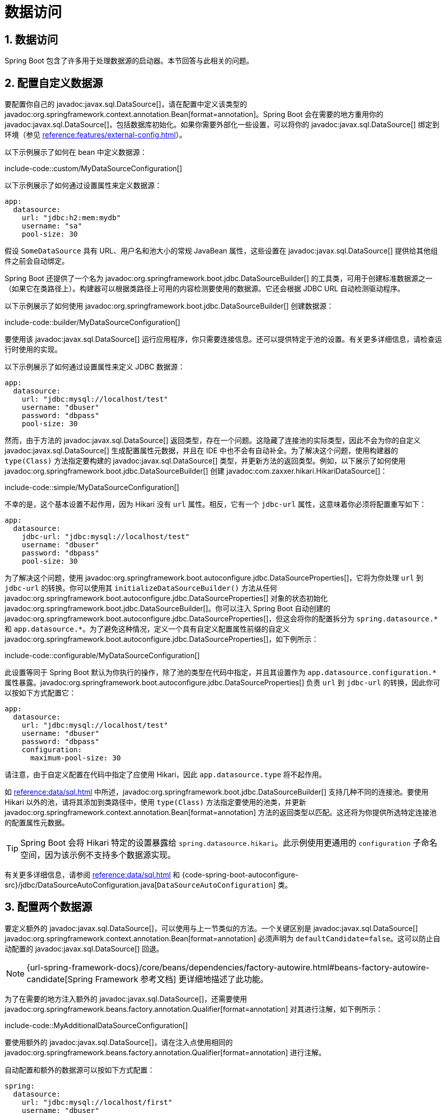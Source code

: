 = 数据访问
:encoding: utf-8
:numbered:

[[howto.data-access]]
== 数据访问
Spring Boot 包含了许多用于处理数据源的启动器。本节回答与此相关的问题。

[[howto.data-access.configure-custom-datasource]]
== 配置自定义数据源
要配置你自己的 javadoc:javax.sql.DataSource[]，请在配置中定义该类型的 javadoc:org.springframework.context.annotation.Bean[format=annotation]。Spring Boot 会在需要的地方重用你的 javadoc:javax.sql.DataSource[]，包括数据库初始化。如果你需要外部化一些设置，可以将你的 javadoc:javax.sql.DataSource[] 绑定到环境（参见 xref:reference:features/external-config.adoc#features.external-config.typesafe-configuration-properties.third-party-configuration[]）。

以下示例展示了如何在 bean 中定义数据源：

include-code::custom/MyDataSourceConfiguration[]

以下示例展示了如何通过设置属性来定义数据源：

[configprops%novalidate,yaml]
----
app:
  datasource:
    url: "jdbc:h2:mem:mydb"
    username: "sa"
    pool-size: 30
----

假设 `SomeDataSource` 具有 URL、用户名和池大小的常规 JavaBean 属性，这些设置在 javadoc:javax.sql.DataSource[] 提供给其他组件之前会自动绑定。

Spring Boot 还提供了一个名为 javadoc:org.springframework.boot.jdbc.DataSourceBuilder[] 的工具类，可用于创建标准数据源之一（如果它在类路径上）。构建器可以根据类路径上可用的内容检测要使用的数据源。它还会根据 JDBC URL 自动检测驱动程序。

以下示例展示了如何使用 javadoc:org.springframework.boot.jdbc.DataSourceBuilder[] 创建数据源：

include-code::builder/MyDataSourceConfiguration[]

要使用该 javadoc:javax.sql.DataSource[] 运行应用程序，你只需要连接信息。还可以提供特定于池的设置。有关更多详细信息，请检查运行时使用的实现。

以下示例展示了如何通过设置属性来定义 JDBC 数据源：

[configprops%novalidate,yaml]
----
app:
  datasource:
    url: "jdbc:mysql://localhost/test"
    username: "dbuser"
    password: "dbpass"
    pool-size: 30
----

然而，由于方法的 javadoc:javax.sql.DataSource[] 返回类型，存在一个问题。这隐藏了连接池的实际类型，因此不会为你的自定义 javadoc:javax.sql.DataSource[] 生成配置属性元数据，并且在 IDE 中也不会有自动补全。为了解决这个问题，使用构建器的 `type(Class)` 方法指定要构建的 javadoc:javax.sql.DataSource[] 类型，并更新方法的返回类型。例如，以下展示了如何使用 javadoc:org.springframework.boot.jdbc.DataSourceBuilder[] 创建 javadoc:com.zaxxer.hikari.HikariDataSource[]：

include-code::simple/MyDataSourceConfiguration[]

不幸的是，这个基本设置不起作用，因为 Hikari 没有 `url` 属性。相反，它有一个 `jdbc-url` 属性，这意味着你必须将配置重写如下：

[configprops%novalidate,yaml]
----
app:
  datasource:
    jdbc-url: "jdbc:mysql://localhost/test"
    username: "dbuser"
    password: "dbpass"
    pool-size: 30
----

为了解决这个问题，使用 javadoc:org.springframework.boot.autoconfigure.jdbc.DataSourceProperties[]，它将为你处理 `url` 到 `jdbc-url` 的转换。你可以使用其 `initializeDataSourceBuilder()` 方法从任何 javadoc:org.springframework.boot.autoconfigure.jdbc.DataSourceProperties[] 对象的状态初始化 javadoc:org.springframework.boot.jdbc.DataSourceBuilder[]。你可以注入 Spring Boot 自动创建的 javadoc:org.springframework.boot.autoconfigure.jdbc.DataSourceProperties[]，但这会将你的配置拆分为 `+spring.datasource.*+` 和 `+app.datasource.*+`。为了避免这种情况，定义一个具有自定义配置属性前缀的自定义 javadoc:org.springframework.boot.autoconfigure.jdbc.DataSourceProperties[]，如下例所示：

include-code::configurable/MyDataSourceConfiguration[]

此设置等同于 Spring Boot 默认为你执行的操作，除了池的类型在代码中指定，并且其设置作为 `app.datasource.configuration.*` 属性暴露。javadoc:org.springframework.boot.autoconfigure.jdbc.DataSourceProperties[] 负责 `url` 到 `jdbc-url` 的转换，因此你可以按如下方式配置它：

[configprops%novalidate,yaml]
----
app:
  datasource:
    url: "jdbc:mysql://localhost/test"
    username: "dbuser"
    password: "dbpass"
    configuration:
      maximum-pool-size: 30
----

请注意，由于自定义配置在代码中指定了应使用 Hikari，因此 `app.datasource.type` 将不起作用。

如 xref:reference:data/sql.adoc#data.sql.datasource.connection-pool[] 中所述，javadoc:org.springframework.boot.jdbc.DataSourceBuilder[] 支持几种不同的连接池。要使用 Hikari 以外的池，请将其添加到类路径中，使用 `type(Class)` 方法指定要使用的池类，并更新 javadoc:org.springframework.context.annotation.Bean[format=annotation] 方法的返回类型以匹配。这还将为你提供所选特定连接池的配置属性元数据。

TIP: Spring Boot 会将 Hikari 特定的设置暴露给 `spring.datasource.hikari`。此示例使用更通用的 `configuration` 子命名空间，因为该示例不支持多个数据源实现。

有关更多详细信息，请参阅 xref:reference:data/sql.adoc#data.sql.datasource[] 和 {code-spring-boot-autoconfigure-src}/jdbc/DataSourceAutoConfiguration.java[`DataSourceAutoConfiguration`] 类。

[[howto.data-access.configure-two-datasources]]
== 配置两个数据源
要定义额外的 javadoc:javax.sql.DataSource[]，可以使用与上一节类似的方法。一个关键区别是 javadoc:javax.sql.DataSource[] javadoc:org.springframework.context.annotation.Bean[format=annotation] 必须声明为 `defaultCandidate=false`。这可以防止自动配置的 javadoc:javax.sql.DataSource[] 回退。

NOTE: {url-spring-framework-docs}/core/beans/dependencies/factory-autowire.html#beans-factory-autowire-candidate[Spring Framework 参考文档] 更详细地描述了此功能。

为了在需要的地方注入额外的 javadoc:javax.sql.DataSource[]，还需要使用 javadoc:org.springframework.beans.factory.annotation.Qualifier[format=annotation] 对其进行注解，如下例所示：

include-code::MyAdditionalDataSourceConfiguration[]

要使用额外的 javadoc:javax.sql.DataSource[]，请在注入点使用相同的 javadoc:org.springframework.beans.factory.annotation.Qualifier[format=annotation] 进行注解。

自动配置和额外的数据源可以按如下方式配置：

[configprops%novalidate,yaml]
----
spring:
  datasource:
    url: "jdbc:mysql://localhost/first"
    username: "dbuser"
    password: "dbpass"
    configuration:
      maximum-pool-size: 30
app:
  datasource:
    url: "jdbc:mysql://localhost/second"
    username: "dbuser"
    password: "dbpass"
    max-total: 30
----

更高级的、特定于实现的自动配置 javadoc:javax.sql.DataSource[] 的配置可通过 `spring.datasource.configuration.*` 属性获得。你也可以将相同的概念应用于额外的 javadoc:javax.sql.DataSource[]，如下例所示：

include-code::MyCompleteAdditionalDataSourceConfiguration[]

前面的示例使用与 Spring Boot 在自动配置中使用的相同逻辑配置了额外的数据源。请注意，`app.datasource.configuration.*` 属性根据所选实现提供了高级设置。

与 xref:how-to:data-access.adoc#howto.data-access.configure-custom-datasource[配置单个自定义 javadoc:javax.sql.DataSource[]] 一样，可以使用 javadoc:org.springframework.boot.jdbc.DataSourceBuilder[] 上的 `type(Class)` 方法自定义一个或两个 javadoc:javax.sql.DataSource[] bean 的类型。有关支持的类型的详细信息，请参阅 xref:reference:data/sql.adoc#data.sql.datasource.connection-pool[]。

[[howto.data-access.spring-data-repositories]]
== 使用 Spring Data 仓库
Spring Data 可以创建各种风格的 javadoc:org.springframework.data.repository.Repository[] 接口的实现。Spring Boot 会为你处理所有这些，只要这些 javadoc:org.springframework.data.repository.Repository[] 实现包含在 xref:reference:using/auto-configuration.adoc#using.auto-configuration.packages[自动配置包] 之一中，通常是你的主应用程序类的包（或子包），该类使用 javadoc:org.springframework.boot.autoconfigure.SpringBootApplication[format=annotation] 或 javadoc:org.springframework.boot.autoconfigure.EnableAutoConfiguration[format=annotation] 进行注解。

对于许多应用程序，你只需要在类路径上放置正确的 Spring Data 依赖项。对于 JPA，有 `spring-boot-starter-data-jpa`，对于 Mongodb，有 `spring-boot-starter-data-mongodb`，还有其他支持技术的启动器。要开始使用，创建一些仓库接口来处理你的 javadoc:jakarta.persistence.Entity[format=annotation] 对象。

Spring Boot 通过扫描 xref:reference:using/auto-configuration.adoc#using.auto-configuration.packages[自动配置包] 来确定你的 javadoc:org.springframework.data.repository.Repository[] 实现的位置。为了获得更多控制，请使用 Spring Data 的 `@Enable…Repositories` 注解。

有关 Spring Data 的更多信息，请参阅 {url-spring-data-site}[Spring Data 项目页面]。

[[howto.data-access.separate-entity-definitions-from-spring-configuration]]
== 将 @Entity 定义与 Spring 配置分离
Spring Boot 通过扫描 xref:reference:using/auto-configuration.adoc#using.auto-configuration.packages[自动配置包] 来确定你的 javadoc:jakarta.persistence.Entity[format=annotation] 定义的位置。为了获得更多控制，请使用 javadoc:org.springframework.boot.autoconfigure.domain.EntityScan[format=annotation] 注解，如下例所示：

include-code::MyApplication[]

[[howto.data-access.filter-scanned-entity-definitions]]
== 过滤扫描的 @Entity 定义
可以使用 javadoc:org.springframework.orm.jpa.persistenceunit.ManagedClassNameFilter[] bean 过滤 javadoc:jakarta.persistence.Entity[format=annotation] 定义。这在测试中非常有用，当只应考虑可用实体的子集时。在以下示例中，仅包含来自 `com.example.app.customer` 包的实体：

include-code::MyEntityScanConfiguration[]

[[howto.data-access.jpa-properties]]
== 配置 JPA 属性
Spring Data JPA 已经提供了一些与供应商无关的配置选项（例如 SQL 日志记录），Spring Boot 将这些选项以及 Hibernate 的一些其他选项暴露为外部配置属性。其中一些选项会根据上下文自动检测，因此你不必设置它们。

`spring.jpa.hibernate.ddl-auto` 是一个特殊情况，因为根据运行时条件，它有不同的默认值。如果使用嵌入式数据库并且没有模式管理器（例如 Liquibase 或 Flyway）处理 javadoc:javax.sql.DataSource[]，则默认为 `create-drop`。在所有其他情况下，默认为 `none`。

JPA 提供商会检测要使用的方言。如果你更喜欢自己设置方言，请设置 configprop:spring.jpa.database-platform[] 属性。

最常见的设置选项如下例所示：

[configprops,yaml]
----
spring:
  jpa:
    hibernate:
      naming:
        physical-strategy: "com.example.MyPhysicalNamingStrategy"
    show-sql: true
----

此外，当创建本地 javadoc:jakarta.persistence.EntityManagerFactory[] 时，`+spring.jpa.properties.*+` 中的所有属性都会作为普通 JPA 属性传递（前缀被剥离）。

[WARNING]
====
你需要确保 `+spring.jpa.properties.*+` 下定义的名称与 JPA 提供程序期望的名称完全匹配。Spring Boot 不会对这些条目进行任何形式的宽松绑定。

例如，如果你想配置 Hibernate 的批处理大小，你必须使用 `+spring.jpa.properties.hibernate.jdbc.batch_size+`。如果你使用其他形式，例如 `batchSize` 或 `batch-size`，Hibernate 将不会应用该设置。
====

TIP: 如果你需要对 Hibernate 属性进行高级自定义，请考虑注册一个 javadoc:org.springframework.boot.autoconfigure.orm.jpa.HibernatePropertiesCustomizer[] bean，它将在创建 javadoc:jakarta.persistence.EntityManagerFactory[] 之前调用。这优先于自动配置应用的任何内容。

[[howto.data-access.configure-hibernate-naming-strategy]]
== 配置 Hibernate 命名策略
Hibernate 使用 {url-hibernate-userguide}#naming[两种不同的命名策略] 将对象模型中的名称映射到相应的数据库名称。物理和隐式策略实现的完全限定类名可以通过分别设置 `spring.jpa.hibernate.naming.physical-strategy` 和 `spring.jpa.hibernate.naming.implicit-strategy` 属性来配置。或者，如果应用程序上下文中存在 javadoc:org.hibernate.boot.model.naming.ImplicitNamingStrategy[] 或 javadoc:org.hibernate.boot.model.naming.PhysicalNamingStrategy[] bean，Hibernate 将自动配置为使用它们。

默认情况下，Spring Boot 使用 javadoc:org.hibernate.boot.model.naming.CamelCaseToUnderscoresNamingStrategy[] 配置物理命名策略。使用此策略，所有点都被替换为下划线，驼峰命名法也被替换为下划线。此外，默认情况下，所有表名都以小写形式生成。例如，`TelephoneNumber` 实体映射到 `telephone_number` 表。如果你的模式需要混合大小写的标识符，请定义一个自定义的 javadoc:org.hibernate.boot.model.naming.CamelCaseToUnderscoresNamingStrategy[] bean，如下例所示：

include-code::spring/MyHibernateConfiguration[]

如果你更喜欢使用 Hibernate 的默认值，请设置以下属性：

[configprops,yaml]
----
spring:
  jpa:
    hibernate:
      naming:
        physical-strategy: org.hibernate.boot.model.naming.PhysicalNamingStrategyStandardImpl
----

或者，你可以配置以下 bean：

include-code::standard/MyHibernateConfiguration[]

有关更多详细信息，请参阅 {code-spring-boot-autoconfigure-src}/orm/jpa/HibernateJpaAutoConfiguration.java[`HibernateJpaAutoConfiguration`] 和 {code-spring-boot-autoconfigure-src}/orm/jpa/JpaBaseConfiguration.java[`JpaBaseConfiguration`]。

[[howto.data-access.configure-hibernate-second-level-caching]]
== 配置 Hibernate 二级缓存
Hibernate {url-hibernate-userguide}#caching[二级缓存] 可以为一系列缓存提供程序配置。与其配置 Hibernate 再次查找缓存提供程序，不如尽可能提供上下文中可用的缓存提供程序。

要使用 JCache 实现这一点，首先确保 `org.hibernate.orm:hibernate-jcache` 在类路径上。然后，添加一个 javadoc:org.springframework.boot.autoconfigure.orm.jpa.HibernatePropertiesCustomizer[] bean，如下例所示：

include-code::MyHibernateSecondLevelCacheConfiguration[]

此自定义器将配置 Hibernate 使用与应用程序相同的 javadoc:org.springframework.cache.CacheManager[]。也可以使用单独的 javadoc:org.springframework.cache.CacheManager[] 实例。有关详细信息，请参阅 {url-hibernate-userguide}#caching-provider-jcache[Hibernate 用户指南]。

[[howto.data-access.dependency-injection-in-hibernate-components]]
== 在 Hibernate 组件中使用依赖注入
默认情况下，Spring Boot 注册了一个使用 javadoc:org.springframework.beans.factory.BeanFactory[] 的 javadoc:org.hibernate.resource.beans.container.spi.BeanContainer[] 实现，以便转换器和实体监听器可以使用常规的依赖注入。

你可以通过注册一个删除或更改 `hibernate.resource.beans.container` 属性的 javadoc:org.springframework.boot.autoconfigure.orm.jpa.HibernatePropertiesCustomizer[] 来禁用或调整此行为。

[[howto.data-access.use-custom-entity-manager]]
== 使用自定义 EntityManagerFactory
要完全控制 javadoc:jakarta.persistence.EntityManagerFactory[] 的配置，你需要添加一个名为 '`entityManagerFactory`' 的 javadoc:org.springframework.context.annotation.Bean[format=annotation]。Spring Boot 自动配置在存在该类型的 bean 时会关闭其实体管理器。

NOTE: 当你自己为 javadoc:org.springframework.orm.jpa.LocalContainerEntityManagerFactoryBean[] 创建 bean 时，在创建自动配置的 javadoc:org.springframework.orm.jpa.LocalContainerEntityManagerFactoryBean[] 期间应用的任何自定义都会丢失。确保使用自动配置的 javadoc:org.springframework.boot.orm.jpa.EntityManagerFactoryBuilder[] 以保留 JPA 和供应商属性。如果你依赖 `spring.jpa.*` 属性来配置诸如命名策略或 DDL 模式之类的内容，这一点尤为重要。

[[howto.data-access.use-multiple-entity-managers]]
== 使用多个 EntityManagerFactory
如果你需要对多个数据源使用 JPA，你可能需要每个数据源一个 javadoc:jakarta.persistence.EntityManagerFactory[]。Spring ORM 的 javadoc:org.springframework.orm.jpa.LocalContainerEntityManagerFactoryBean[] 允许你根据需要配置 javadoc:jakarta.persistence.EntityManagerFactory[]。你还可以重用 javadoc:org.springframework.boot.autoconfigure.orm.jpa.JpaProperties[] 来绑定第二个 javadoc:jakarta.persistence.EntityManagerFactory[] 的设置。基于 xref:how-to:data-access.adoc#howto.data-access.configure-two-datasources[配置第二个 javadoc:javax.sql.DataSource[] 的示例]，可以定义第二个 javadoc:jakarta.persistence.EntityManagerFactory[]，如下例所示：

include-code::MyAdditionalEntityManagerFactoryConfiguration[]

上面的示例使用 `@Qualifier("second")` 限定的 javadoc:javax.sql.DataSource[] bean 创建了一个 javadoc:jakarta.persistence.EntityManagerFactory[]。它扫描与 `Order` 位于同一包中的实体。可以使用 `app.jpa` 命名空间映射其他 JPA 属性。使用 `@Bean(defaultCandidate=false)` 允许定义 `secondJpaProperties` 和 `secondEntityManagerFactory` bean，而不会干扰相同类型的自动配置 bean。

NOTE: {url-spring-framework-docs}/core/beans/dependencies/factory-autowire.html#beans-factory-autowire-candidate[Spring Framework 参考文档] 更详细地描述了此功能。

你应该为需要 JPA 访问的任何更多额外数据源提供类似的配置。为了完成这一过程，你还需要为每个 javadoc:jakarta.persistence.EntityManagerFactory[] 配置一个 javadoc:org.springframework.orm.jpa.JpaTransactionManager[]。或者，你可以使用跨越两者的 JTA 事务管理器。

如果你使用 Spring Data，你需要相应地配置 javadoc:org.springframework.data.jpa.repository.config.EnableJpaRepositories[format=annotation]，如下例所示：

include-code::OrderConfiguration[]

include-code::CustomerConfiguration[]

[[howto.data-access.use-traditional-persistence-xml]]
== 使用传统的 persistence.xml 文件
Spring Boot 默认不会搜索或使用 `META-INF/persistence.xml`。如果你更喜欢使用传统的 `persistence.xml`，你需要定义自己的类型为 javadoc:org.springframework.orm.jpa.LocalEntityManagerFactoryBean[] 的 javadoc:org.springframework.context.annotation.Bean[format=annotation]（ID 为 '`entityManagerFactory`'），并在那里设置持久化单元名称。

有关默认设置，请参阅 {code-spring-boot-autoconfigure-src}/orm/jpa/JpaBaseConfiguration.java[`JpaBaseConfiguration`]。

[[howto.data-access.use-spring-data-jpa-and-mongo-repositories]]
== 使用 Spring Data JPA 和 Mongo 仓库
Spring Data JPA 和 Spring Data Mongo 都可以自动为你创建 javadoc:org.springframework.data.repository.Repository[] 实现。如果它们都在类路径上，你可能需要做一些额外的配置来告诉 Spring Boot 创建哪些仓库。最明确的方法是使用标准的 Spring Data javadoc:org.springframework.data.jpa.repository.config.EnableJpaRepositories[format=annotation] 和 javadoc:org.springframework.data.mongodb.repository.config.EnableMongoRepositories[format=annotation] 注解，并提供你的 javadoc:org.springframework.data.repository.Repository[] 接口的位置。

还有一些标志（`+spring.data.*.repositories.enabled+` 和 `+spring.data.*.repositories.type+`），你可以使用它们在外部配置中切换自动配置的仓库。例如，如果你想关闭 Mongo 仓库并仍然使用自动配置的 javadoc:org.springframework.data.mongodb.core.MongoTemplate[]，这非常有用。

对于其他自动配置的 Spring Data 仓库类型（Elasticsearch、Redis 等），存在相同的障碍和相同的功能。要使用它们，请相应地更改注解和标志的名称。

[[howto.data-access.customize-spring-data-web-support]]
== 自定义 Spring Data 的 Web 支持
Spring Data 提供了 Web 支持，简化了在 Web 应用程序中使用 Spring Data 仓库的操作。Spring Boot 在 `spring.data.web` 命名空间中提供了用于自定义其配置的属性。请注意，如果你使用 Spring Data REST，则必须改用 `spring.data.rest` 命名空间中的属性。

[[howto.data-access.exposing-spring-data-repositories-as-rest]]
== 将 Spring Data 仓库暴露为 REST 端点
Spring Data REST 可以将 javadoc:org.springframework.data.repository.Repository[] 实现暴露为 REST 端点，前提是应用程序已启用 Spring MVC。

Spring Boot 暴露了一组有用的属性（来自 `spring.data.rest` 命名空间），用于自定义 javadoc:org.springframework.data.rest.core.config.RepositoryRestConfiguration[]。如果你需要提供额外的自定义，你应该使用 javadoc:org.springframework.data.rest.webmvc.config.RepositoryRestConfigurer[] bean。

NOTE: 如果你没有在自定义的 javadoc:org.springframework.data.rest.webmvc.config.RepositoryRestConfigurer[] 上指定任何顺序，它将在 Spring Boot 内部使用的配置器之后运行。如果你需要指定顺序，请确保它高于 0。

[[howto.data-access.configure-a-component-that-is-used-by-jpa]]
== 配置 JPA 使用的组件
如果你想要配置 JPA 使用的组件，那么你需要确保该组件在 JPA 之前初始化。当组件是自动配置时，Spring Boot 会为你处理这个问题。例如，当 Flyway 自动配置时，Hibernate 被配置为依赖于 Flyway，以便 Flyway 有机会在 Hibernate 尝试使用数据库之前初始化数据库。

如果你自己配置组件，可以使用 javadoc:org.springframework.boot.autoconfigure.orm.jpa.EntityManagerFactoryDependsOnPostProcessor[] 子类作为设置必要依赖项的便捷方式。例如，如果你将 Hibernate Search 与 Elasticsearch 作为其索引管理器一起使用，则必须将任何 javadoc:jakarta.persistence.EntityManagerFactory[] bean 配置为依赖于 `elasticsearchClient` bean，如下例所示：

include-code::ElasticsearchEntityManagerFactoryDependsOnPostProcessor[]

[[howto.data-access.configure-jooq-with-multiple-datasources]]
== 使用两个数据源配置 jOOQ
如果你需要使用 jOOQ 与多个数据源，你应该为每个数据源创建自己的 javadoc:org.jooq.DSLContext[]。有关更多详细信息，请参阅 {code-spring-boot-autoconfigure-src}/jooq/JooqAutoConfiguration.java[`JooqAutoConfiguration`]。

TIP: 特别是，javadoc:org.springframework.boot.autoconfigure.jooq.JooqExceptionTranslator[] 和 javadoc:org.springframework.boot.autoconfigure.jooq.SpringTransactionProvider[] 可以重用，以提供与自动配置使用单个 javadoc:javax.sql.DataSource[] 时类似的功能。

'''
[[howto.data-access]]
== Data Access
Spring Boot includes a number of starters for working with data sources.
This section answers questions related to doing so.

[[howto.data-access.configure-custom-datasource]]
== Configure a Custom DataSource
To configure your own javadoc:javax.sql.DataSource[], define a javadoc:org.springframework.context.annotation.Bean[format=annotation] of that type in your configuration.
Spring Boot reuses your javadoc:javax.sql.DataSource[] anywhere one is required, including database initialization.
If you need to externalize some settings, you can bind your javadoc:javax.sql.DataSource[] to the environment (see xref:reference:features/external-config.adoc#features.external-config.typesafe-configuration-properties.third-party-configuration[]).

The following example shows how to define a data source in a bean:

include-code::custom/MyDataSourceConfiguration[]

The following example shows how to define a data source by setting its properties:

[configprops%novalidate,yaml]
----
app:
  datasource:
    url: "jdbc:h2:mem:mydb"
    username: "sa"
    pool-size: 30
----

Assuming that `SomeDataSource` has regular JavaBean properties for the URL, the username, and the pool size, these settings are bound automatically before the javadoc:javax.sql.DataSource[] is made available to other components.

Spring Boot also provides a utility builder class, called javadoc:org.springframework.boot.jdbc.DataSourceBuilder[], that can be used to create one of the standard data sources (if it is on the classpath).
The builder can detect which one to use based on what is available on the classpath.
It also auto-detects the driver based on the JDBC URL.

The following example shows how to create a data source by using a javadoc:org.springframework.boot.jdbc.DataSourceBuilder[]:

include-code::builder/MyDataSourceConfiguration[]

To run an app with that javadoc:javax.sql.DataSource[], all you need is the connection information.
Pool-specific settings can also be provided.
Check the implementation that is going to be used at runtime for more details.

The following example shows how to define a JDBC data source by setting properties:

[configprops%novalidate,yaml]
----
app:
  datasource:
    url: "jdbc:mysql://localhost/test"
    username: "dbuser"
    password: "dbpass"
    pool-size: 30
----

However, there is a catch due to the method's javadoc:javax.sql.DataSource[] return type.
This hides the actual type of the connection pool so no configuration property metadata is generated for your custom javadoc:javax.sql.DataSource[] and no auto-completion is available in your IDE.
To address this problem, use the builder's `type(Class)` method to specify the type of javadoc:javax.sql.DataSource[] to be built and update the method's return type.
For example, the following shows how to create a javadoc:com.zaxxer.hikari.HikariDataSource[] with javadoc:org.springframework.boot.jdbc.DataSourceBuilder[]:

include-code::simple/MyDataSourceConfiguration[]

Unfortunately, this basic setup does not work because Hikari has no `url` property.
Instead, it has a `jdbc-url` property which means that you must rewrite your configuration as follows:

[configprops%novalidate,yaml]
----
app:
  datasource:
    jdbc-url: "jdbc:mysql://localhost/test"
    username: "dbuser"
    password: "dbpass"
    pool-size: 30
----

To address this problem, make use of javadoc:org.springframework.boot.autoconfigure.jdbc.DataSourceProperties[] which will handle the `url` to `jdbc-url` translation for you.
You can initialize a javadoc:org.springframework.boot.jdbc.DataSourceBuilder[] from the state of any javadoc:org.springframework.boot.autoconfigure.jdbc.DataSourceProperties[] object using its `initializeDataSourceBuilder()` method.
You could inject the javadoc:org.springframework.boot.autoconfigure.jdbc.DataSourceProperties[] that Spring Boot creates automatically, however, that would split your configuration across `+spring.datasource.*+` and `+app.datasource.*+`.
To avoid this, define a custom javadoc:org.springframework.boot.autoconfigure.jdbc.DataSourceProperties[] with a custom configuration properties prefix, as shown in the following example:

include-code::configurable/MyDataSourceConfiguration[]

This setup is equivalent to what Spring Boot does for you by default, except that the pool's type is specified in code and its settings are exposed as `app.datasource.configuration.*` properties.
javadoc:org.springframework.boot.autoconfigure.jdbc.DataSourceProperties[] takes care of the `url` to `jdbc-url` translation, so you can configure it as follows:

[configprops%novalidate,yaml]
----
app:
  datasource:
    url: "jdbc:mysql://localhost/test"
    username: "dbuser"
    password: "dbpass"
    configuration:
      maximum-pool-size: 30
----

Note that, as the custom configuration specifies in code that Hikari should be used, `app.datasource.type` will have no effect.

As described in xref:reference:data/sql.adoc#data.sql.datasource.connection-pool[], javadoc:org.springframework.boot.jdbc.DataSourceBuilder[] supports several different connection pools.
To use a pool other than Hikari, add it to the classpath, use the `type(Class)` method to specify the pool class to use, and update the javadoc:org.springframework.context.annotation.Bean[format=annotation] method's return type to match.
This will also provide you with configuration property metadata for the specific connection pool that you've chosen.

TIP: Spring Boot will expose Hikari-specific settings to `spring.datasource.hikari`.
This example uses a more generic `configuration` sub namespace as the example does not support multiple datasource implementations.

See xref:reference:data/sql.adoc#data.sql.datasource[] and the {code-spring-boot-autoconfigure-src}/jdbc/DataSourceAutoConfiguration.java[`DataSourceAutoConfiguration`] class for more details.

[[howto.data-access.configure-two-datasources]]
== Configure Two DataSources
To define an additional javadoc:javax.sql.DataSource[], an approach that's similar to the previous section can be used.
A key difference is that the javadoc:javax.sql.DataSource[] javadoc:org.springframework.context.annotation.Bean[format=annotation] must be declared with `defaultCandidate=false`.
This prevents the auto-configured javadoc:javax.sql.DataSource[] from backing off.

NOTE: The {url-spring-framework-docs}/core/beans/dependencies/factory-autowire.html#beans-factory-autowire-candidate[Spring Framework reference documentation] describes this feature in more details.

To allow the additional javadoc:javax.sql.DataSource[] to be injected where it's needed, also annotate it with javadoc:org.springframework.beans.factory.annotation.Qualifier[format=annotation] as shown in the following example:

include-code::MyAdditionalDataSourceConfiguration[]

To consume the additional javadoc:javax.sql.DataSource[], annotate the injection point with the same javadoc:org.springframework.beans.factory.annotation.Qualifier[format=annotation].

The auto-configured and additional data sources can be configured as follows:

[configprops%novalidate,yaml]
----
spring:
  datasource:
    url: "jdbc:mysql://localhost/first"
    username: "dbuser"
    password: "dbpass"
    configuration:
      maximum-pool-size: 30
app:
  datasource:
    url: "jdbc:mysql://localhost/second"
    username: "dbuser"
    password: "dbpass"
    max-total: 30
----

More advanced, implementation-specific, configuration of the auto-configured javadoc:javax.sql.DataSource[] is available through the `spring.datasource.configuration.*` properties.
You can apply the same concept to the additional javadoc:javax.sql.DataSource[] as well, as shown in the following example:

include-code::MyCompleteAdditionalDataSourceConfiguration[]

The preceding example configures the additional data source with the same logic as Spring Boot would use in auto-configuration.
Note that the `app.datasource.configuration.*` properties provide advanced settings based on the chosen implementation.

As with xref:how-to:data-access.adoc#howto.data-access.configure-custom-datasource[configuring a single custom javadoc:javax.sql.DataSource[]], the type of one or both of the javadoc:javax.sql.DataSource[] beans can be customized using the `type(Class)` method on javadoc:org.springframework.boot.jdbc.DataSourceBuilder[].
See xref:reference:data/sql.adoc#data.sql.datasource.connection-pool[] for details of the supported types.

[[howto.data-access.spring-data-repositories]]
== Use Spring Data Repositories
Spring Data can create implementations of javadoc:org.springframework.data.repository.Repository[] interfaces of various flavors.
Spring Boot handles all of that for you, as long as those javadoc:org.springframework.data.repository.Repository[] implementations are included in one of the xref:reference:using/auto-configuration.adoc#using.auto-configuration.packages[auto-configuration packages], typically the package (or a sub-package) of your main application class that is annotated with javadoc:org.springframework.boot.autoconfigure.SpringBootApplication[format=annotation] or javadoc:org.springframework.boot.autoconfigure.EnableAutoConfiguration[format=annotation].

For many applications, all you need is to put the right Spring Data dependencies on your classpath.
There is a `spring-boot-starter-data-jpa` for JPA, `spring-boot-starter-data-mongodb` for Mongodb, and various other starters for supported technologies.
To get started, create some repository interfaces to handle your javadoc:jakarta.persistence.Entity[format=annotation] objects.

Spring Boot determines the location of your javadoc:org.springframework.data.repository.Repository[] implementations by scanning the xref:reference:using/auto-configuration.adoc#using.auto-configuration.packages[auto-configuration packages].
For more control, use the `@Enable…Repositories` annotations from Spring Data.

For more about Spring Data, see the {url-spring-data-site}[Spring Data project page].

[[howto.data-access.separate-entity-definitions-from-spring-configuration]]
== Separate @Entity Definitions from Spring Configuration
Spring Boot determines the location of your javadoc:jakarta.persistence.Entity[format=annotation] definitions by scanning the xref:reference:using/auto-configuration.adoc#using.auto-configuration.packages[auto-configuration packages].
For more control, use the javadoc:org.springframework.boot.autoconfigure.domain.EntityScan[format=annotation] annotation, as shown in the following example:

include-code::MyApplication[]

[[howto.data-access.filter-scanned-entity-definitions]]
== Filter Scanned @Entity Definitions
It is possible to filter the javadoc:jakarta.persistence.Entity[format=annotation] definitions using a javadoc:org.springframework.orm.jpa.persistenceunit.ManagedClassNameFilter[] bean.
This can be useful in tests when only a sub-set of the available entities should be considered.
In the following example, only entities from the `com.example.app.customer` package are included:

include-code::MyEntityScanConfiguration[]

[[howto.data-access.jpa-properties]]
== Configure JPA Properties
Spring Data JPA already provides some vendor-independent configuration options (such as those for SQL logging), and Spring Boot exposes those options and a few more for Hibernate as external configuration properties.
Some of them are automatically detected according to the context so you should not have to set them.

The `spring.jpa.hibernate.ddl-auto` is a special case, because, depending on runtime conditions, it has different defaults.
If an embedded database is used and no schema manager (such as Liquibase or Flyway) is handling the javadoc:javax.sql.DataSource[], it defaults to `create-drop`.
In all other cases, it defaults to `none`.

The dialect to use is detected by the JPA provider.
If you prefer to set the dialect yourself, set the configprop:spring.jpa.database-platform[] property.

The most common options to set are shown in the following example:

[configprops,yaml]
----
spring:
  jpa:
    hibernate:
      naming:
        physical-strategy: "com.example.MyPhysicalNamingStrategy"
    show-sql: true
----

In addition, all properties in `+spring.jpa.properties.*+` are passed through as normal JPA properties (with the prefix stripped) when the local javadoc:jakarta.persistence.EntityManagerFactory[] is created.

[WARNING]
====
You need to ensure that names defined under `+spring.jpa.properties.*+` exactly match those expected by your JPA provider.
Spring Boot will not attempt any kind of relaxed binding for these entries.

For example, if you want to configure Hibernate's batch size you must use `+spring.jpa.properties.hibernate.jdbc.batch_size+`.
If you use other forms, such as `batchSize` or `batch-size`, Hibernate will not apply the setting.
====

TIP: If you need to apply advanced customization to Hibernate properties, consider registering a javadoc:org.springframework.boot.autoconfigure.orm.jpa.HibernatePropertiesCustomizer[] bean that will be invoked prior to creating the javadoc:jakarta.persistence.EntityManagerFactory[].
This takes precedence over anything that is applied by the auto-configuration.

[[howto.data-access.configure-hibernate-naming-strategy]]
== Configure Hibernate Naming Strategy
Hibernate uses {url-hibernate-userguide}#naming[two different naming strategies] to map names from the object model to the corresponding database names.
The fully qualified class name of the physical and the implicit strategy implementations can be configured by setting the `spring.jpa.hibernate.naming.physical-strategy` and `spring.jpa.hibernate.naming.implicit-strategy` properties, respectively.
Alternatively, if javadoc:org.hibernate.boot.model.naming.ImplicitNamingStrategy[] or javadoc:org.hibernate.boot.model.naming.PhysicalNamingStrategy[] beans are available in the application context, Hibernate will be automatically configured to use them.

By default, Spring Boot configures the physical naming strategy with javadoc:org.hibernate.boot.model.naming.CamelCaseToUnderscoresNamingStrategy[].
Using this strategy, all dots are replaced by underscores and camel casing is replaced by underscores as well.
Additionally, by default, all table names are generated in lower case.
For example, a `TelephoneNumber` entity is mapped to the `telephone_number` table.
If your schema requires mixed-case identifiers, define a custom javadoc:org.hibernate.boot.model.naming.CamelCaseToUnderscoresNamingStrategy[] bean, as shown in the following example:

include-code::spring/MyHibernateConfiguration[]

If you prefer to use Hibernate's default instead, set the following property:

[configprops,yaml]
----
spring:
  jpa:
    hibernate:
      naming:
        physical-strategy: org.hibernate.boot.model.naming.PhysicalNamingStrategyStandardImpl
----

Alternatively, you can configure the following bean:

include-code::standard/MyHibernateConfiguration[]

See {code-spring-boot-autoconfigure-src}/orm/jpa/HibernateJpaAutoConfiguration.java[`HibernateJpaAutoConfiguration`] and {code-spring-boot-autoconfigure-src}/orm/jpa/JpaBaseConfiguration.java[`JpaBaseConfiguration`] for more details.

[[howto.data-access.configure-hibernate-second-level-caching]]
== Configure Hibernate Second-Level Caching
Hibernate {url-hibernate-userguide}#caching[second-level cache] can be configured for a range of cache providers.
Rather than configuring Hibernate to lookup the cache provider again, it is better to provide the one that is available in the context whenever possible.

To do this with JCache, first make sure that `org.hibernate.orm:hibernate-jcache` is available on the classpath.
Then, add a javadoc:org.springframework.boot.autoconfigure.orm.jpa.HibernatePropertiesCustomizer[] bean as shown in the following example:

include-code::MyHibernateSecondLevelCacheConfiguration[]

This customizer will configure Hibernate to use the same javadoc:org.springframework.cache.CacheManager[] as the one that the application uses.
It is also possible to use separate javadoc:org.springframework.cache.CacheManager[] instances.
For details, see {url-hibernate-userguide}#caching-provider-jcache[the Hibernate user guide].

[[howto.data-access.dependency-injection-in-hibernate-components]]
== Use Dependency Injection in Hibernate Components
By default, Spring Boot registers a javadoc:org.hibernate.resource.beans.container.spi.BeanContainer[] implementation that uses the javadoc:org.springframework.beans.factory.BeanFactory[] so that converters and entity listeners can use regular dependency injection.

You can disable or tune this behavior by registering a javadoc:org.springframework.boot.autoconfigure.orm.jpa.HibernatePropertiesCustomizer[] that removes or changes the `hibernate.resource.beans.container` property.

[[howto.data-access.use-custom-entity-manager]]
== Use a Custom EntityManagerFactory
To take full control of the configuration of the javadoc:jakarta.persistence.EntityManagerFactory[], you need to add a javadoc:org.springframework.context.annotation.Bean[format=annotation] named '`entityManagerFactory`'.
Spring Boot auto-configuration switches off its entity manager in the presence of a bean of that type.

NOTE: When you create a bean for javadoc:org.springframework.orm.jpa.LocalContainerEntityManagerFactoryBean[] yourself, any customization that was applied during the creation of the auto-configured javadoc:org.springframework.orm.jpa.LocalContainerEntityManagerFactoryBean[] is lost.
Make sure to use the auto-configured javadoc:org.springframework.boot.orm.jpa.EntityManagerFactoryBuilder[] to retain JPA and vendor properties.
This is particularly important if you were relying on `spring.jpa.*` properties for configuring things like the naming strategy or the DDL mode.

[[howto.data-access.use-multiple-entity-managers]]
== Using Multiple EntityManagerFactories
If you need to use JPA against multiple datasources, you likely need one javadoc:jakarta.persistence.EntityManagerFactory[] per datasource.
The javadoc:org.springframework.orm.jpa.LocalContainerEntityManagerFactoryBean[] from Spring ORM allows you to configure an javadoc:jakarta.persistence.EntityManagerFactory[] for your needs.
You can also reuse javadoc:org.springframework.boot.autoconfigure.orm.jpa.JpaProperties[] to bind settings for a second javadoc:jakarta.persistence.EntityManagerFactory[].
Building upon xref:how-to:data-access.adoc#howto.data-access.configure-two-datasources[the example for configuring a second javadoc:javax.sql.DataSource[]], a second javadoc:jakarta.persistence.EntityManagerFactory[] can be defined as shown in the following example:

include-code::MyAdditionalEntityManagerFactoryConfiguration[]

The example above creates an javadoc:jakarta.persistence.EntityManagerFactory[] using the javadoc:javax.sql.DataSource[] bean qualified with `@Qualifier("second")`.
It scans entities located in the same package as `Order`.
It is possible to map additional JPA properties using the `app.jpa` namespace.
The use of `@Bean(defaultCandidate=false)` allows the `secondJpaProperties` and `secondEntityManagerFactory` beans to be defined without interfering with auto-configured beans of the same type.

NOTE: The {url-spring-framework-docs}/core/beans/dependencies/factory-autowire.html#beans-factory-autowire-candidate[Spring Framework reference documentation] describes this feature in more details.

You should provide a similar configuration for any more additional data sources for which you need JPA access.
To complete the picture, you need to configure a javadoc:org.springframework.orm.jpa.JpaTransactionManager[] for each javadoc:jakarta.persistence.EntityManagerFactory[] as well.
Alternatively, you might be able to use a JTA transaction manager that spans both.

If you use Spring Data, you need to configure javadoc:org.springframework.data.jpa.repository.config.EnableJpaRepositories[format=annotation] accordingly, as shown in the following examples:

include-code::OrderConfiguration[]

include-code::CustomerConfiguration[]

[[howto.data-access.use-traditional-persistence-xml]]
== Use a Traditional persistence.xml File
Spring Boot will not search for or use a `META-INF/persistence.xml` by default.
If you prefer to use a traditional `persistence.xml`, you need to define your own javadoc:org.springframework.context.annotation.Bean[format=annotation] of type javadoc:org.springframework.orm.jpa.LocalEntityManagerFactoryBean[] (with an ID of '`entityManagerFactory`') and set the persistence unit name there.

See {code-spring-boot-autoconfigure-src}/orm/jpa/JpaBaseConfiguration.java[`JpaBaseConfiguration`] for the default settings.

[[howto.data-access.use-spring-data-jpa-and-mongo-repositories]]
== Use Spring Data JPA and Mongo Repositories
Spring Data JPA and Spring Data Mongo can both automatically create javadoc:org.springframework.data.repository.Repository[] implementations for you.
If they are both present on the classpath, you might have to do some extra configuration to tell Spring Boot which repositories to create.
The most explicit way to do that is to use the standard Spring Data javadoc:org.springframework.data.jpa.repository.config.EnableJpaRepositories[format=annotation] and javadoc:org.springframework.data.mongodb.repository.config.EnableMongoRepositories[format=annotation] annotations and provide the location of your javadoc:org.springframework.data.repository.Repository[] interfaces.

There are also flags (`+spring.data.*.repositories.enabled+` and `+spring.data.*.repositories.type+`) that you can use to switch the auto-configured repositories on and off in external configuration.
Doing so is useful, for instance, in case you want to switch off the Mongo repositories and still use the auto-configured javadoc:org.springframework.data.mongodb.core.MongoTemplate[].

The same obstacle and the same features exist for other auto-configured Spring Data repository types (Elasticsearch, Redis, and others).
To work with them, change the names of the annotations and flags accordingly.

[[howto.data-access.customize-spring-data-web-support]]
== Customize Spring Data's Web Support
Spring Data provides web support that simplifies the use of Spring Data repositories in a web application.
Spring Boot provides properties in the `spring.data.web` namespace for customizing its configuration.
Note that if you are using Spring Data REST, you must use the properties in the `spring.data.rest` namespace instead.

[[howto.data-access.exposing-spring-data-repositories-as-rest]]
== Expose Spring Data Repositories as REST Endpoint
Spring Data REST can expose the javadoc:org.springframework.data.repository.Repository[] implementations as REST endpoints for you,
provided Spring MVC has been enabled for the application.

Spring Boot exposes a set of useful properties (from the `spring.data.rest` namespace) that customize the javadoc:org.springframework.data.rest.core.config.RepositoryRestConfiguration[].
If you need to provide additional customization, you should use a javadoc:org.springframework.data.rest.webmvc.config.RepositoryRestConfigurer[] bean.

NOTE: If you do not specify any order on your custom javadoc:org.springframework.data.rest.webmvc.config.RepositoryRestConfigurer[], it runs after the one Spring Boot uses internally.
If you need to specify an order, make sure it is higher than 0.

[[howto.data-access.configure-a-component-that-is-used-by-jpa]]
== Configure a Component that is Used by JPA
If you want to configure a component that JPA uses, then you need to ensure that the component is initialized before JPA.
When the component is auto-configured, Spring Boot takes care of this for you.
For example, when Flyway is auto-configured, Hibernate is configured to depend on Flyway so that Flyway has a chance to initialize the database before Hibernate tries to use it.

If you are configuring a component yourself, you can use an javadoc:org.springframework.boot.autoconfigure.orm.jpa.EntityManagerFactoryDependsOnPostProcessor[] subclass as a convenient way of setting up the necessary dependencies.
For example, if you use Hibernate Search with Elasticsearch as its index manager, any javadoc:jakarta.persistence.EntityManagerFactory[] beans must be configured to depend on the `elasticsearchClient` bean, as shown in the following example:

include-code::ElasticsearchEntityManagerFactoryDependsOnPostProcessor[]

[[howto.data-access.configure-jooq-with-multiple-datasources]]
== Configure jOOQ with Two DataSources
If you need to use jOOQ with multiple data sources, you should create your own javadoc:org.jooq.DSLContext[] for each one.
See {code-spring-boot-autoconfigure-src}/jooq/JooqAutoConfiguration.java[`JooqAutoConfiguration`] for more details.

TIP: In particular, javadoc:org.springframework.boot.autoconfigure.jooq.JooqExceptionTranslator[] and javadoc:org.springframework.boot.autoconfigure.jooq.SpringTransactionProvider[] can be reused to provide similar features to what the auto-configuration does with a single javadoc:javax.sql.DataSource[].
